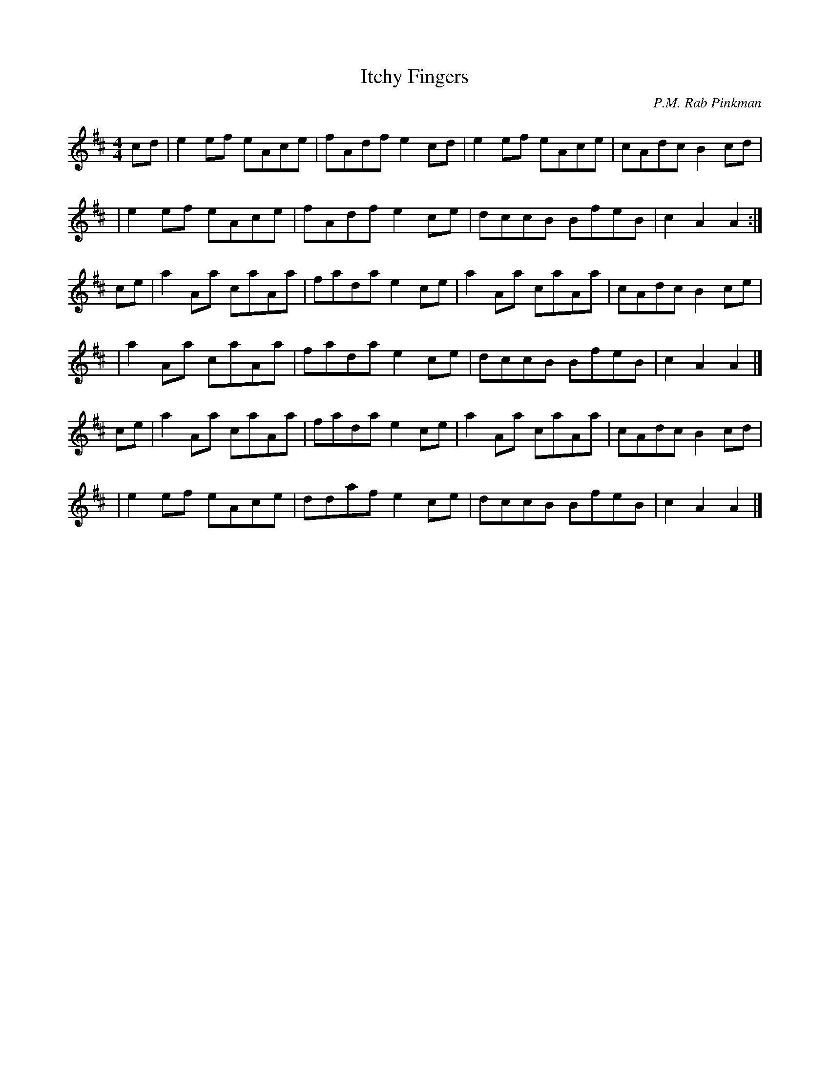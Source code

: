 X: 1
T: Itchy Fingers
C: P.M. Rab Pinkman
R: hornpipe, reel
M: 4/4
L: 1/8
F: http://www.melbournescottishfiddlers.com/sheetmusic/Itchy_Fingers.pdf 2009-4-22
F: http/www.thesession.org/tunes/display/3931 2009-4-22
R: reel
K: Amix
cd \
| e2ef eAce | fAdf e2cd | e2ef eAce | cAdc B2cd |
| e2ef eAce | fAdf e2ce | dccB BfeB | c2A2 A2 :|
ce \
| a2Aa caAa | fada e2ce | a2Aa caAa | cAdc B2ce |
| a2Aa caAa | fada e2ce | dccB BfeB | c2A2 A2 |]
ce \
| a2Aa caAa | fada e2ce | a2Aa caAa | cAdc B2cd |
| e2ef eAce | ddaf e2ce | dccB BfeB | c2A2 A2 |]
